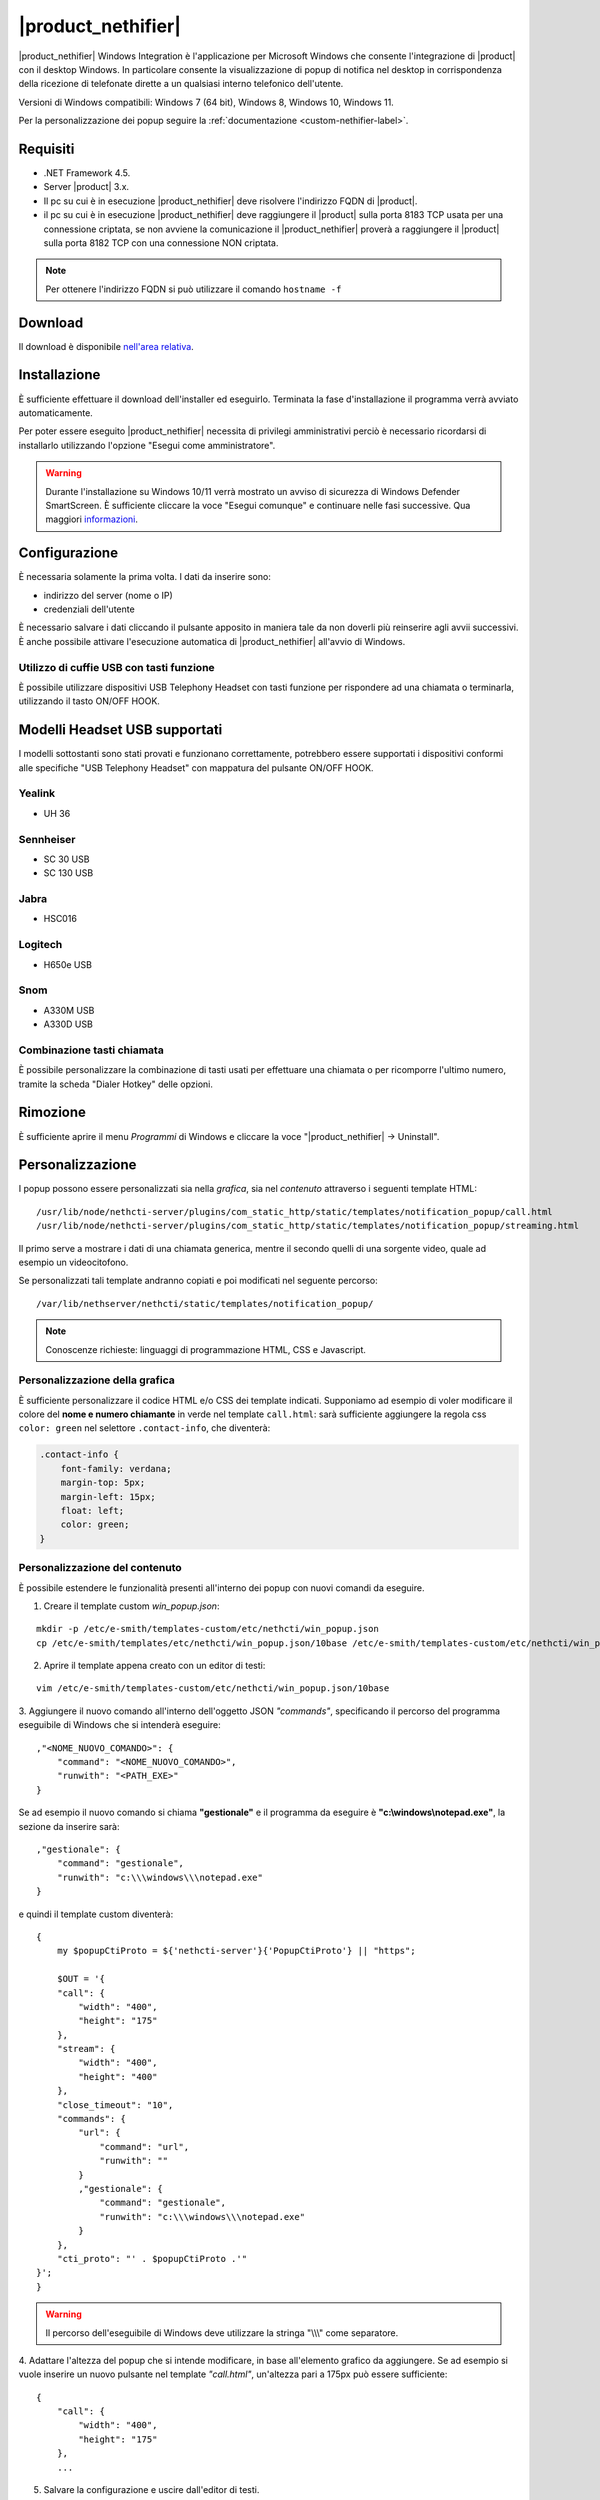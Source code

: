 ===================
|product_nethifier|
===================

|product_nethifier| Windows Integration è l'applicazione per Microsoft Windows che consente
l'integrazione di |product| con il desktop Windows. In particolare consente la visualizzazione
di popup di notifica nel desktop in corrispondenza della ricezione di telefonate dirette a un
qualsiasi interno telefonico dell'utente.

Versioni di Windows compatibili: Windows 7 (64 bit), Windows 8, Windows 10, Windows 11.

Per la personalizzazione dei popup seguire la :ref:`documentazione <custom-nethifier-label>`.

Requisiti
=========

- .NET Framework 4.5.
- Server |product| 3.x.
- Il pc su cui è in esecuzione |product_nethifier| deve risolvere l'indirizzo FQDN di |product|.
- il pc su cui è in esecuzione |product_nethifier| deve raggiungere il |product| sulla porta 8183 TCP usata per una connessione criptata, se non avviene la comunicazione il |product_nethifier| proverà a raggiungere il |product| sulla porta 8182 TCP con una connessione NON criptata. 

.. note:: Per ottenere l'indirizzo FQDN si può utilizzare il comando ``hostname -f``

Download
========

Il download è disponibile `nell'area relativa <http://helpdesk.nethesis.it/solution/folders/3000014059)>`_.

Installazione
=============

È sufficiente effettuare il download dell'installer
ed eseguirlo. Terminata la fase d'installazione il programma verrà
avviato automaticamente.

Per poter essere eseguito |product_nethifier| necessita di privilegi amministrativi perciò è necessario ricordarsi di installarlo utilizzando l'opzione "Esegui come amministratore".

.. warning:: Durante l'installazione su Windows 10/11 verrà mostrato un avviso di sicurezza di Windows Defender SmartScreen. È sufficiente cliccare la voce "Esegui comunque" e continuare nelle fasi successive. Qua maggiori `informazioni <https://docs.microsoft.com/en-us/windows/security/threat-protection/windows-defender-smartscreen/windows-defender-smartscreen-set-individual-device>`_.

Configurazione
==============

È necessaria solamente la prima volta. I dati da inserire sono:

-  indirizzo del server (nome o IP)
-  credenziali dell'utente

È necessario salvare i dati cliccando il pulsante apposito in maniera tale da non doverli più reinserire
agli avvii successivi. È anche possibile attivare l'esecuzione automatica di |product_nethifier| all'avvio di Windows.


Utilizzo di cuffie USB con tasti funzione
-----------------------------------------

È possibile utilizzare dispositivi USB Telephony Headset con tasti funzione per rispondere ad una chiamata o terminarla, utilizzando il tasto ON/OFF HOOK.

Modelli Headset USB supportati
==============================

I modelli sottostanti sono stati provati e funzionano correttamente, potrebbero essere supportati i dispositivi conformi alle specifiche "USB Telephony Headset" con mappatura del pulsante ON/OFF HOOK.

Yealink
-------

* UH 36

Sennheiser
----------

* SC 30 USB
* SC 130 USB

Jabra
-----

* HSC016

Logitech
--------

* H650e USB

Snom
----

* A330M USB
* A330D USB

Combinazione tasti chiamata
---------------------------

È possibile personalizzare la combinazione di tasti usati per effettuare una chiamata o per ricomporre l'ultimo numero, tramite la scheda "Dialer Hotkey" delle opzioni.

Rimozione
=========

È sufficiente aprire il menu *Programmi* di Windows e cliccare la voce
"|product_nethifier| -> Uninstall".

.. _custom-nethifier-label:

Personalizzazione
=================

I popup possono essere personalizzati sia nella *grafica*, sia nel *contenuto*
attraverso i seguenti template HTML: ::

 /usr/lib/node/nethcti-server/plugins/com_static_http/static/templates/notification_popup/call.html
 /usr/lib/node/nethcti-server/plugins/com_static_http/static/templates/notification_popup/streaming.html

Il primo serve a mostrare i dati di una chiamata generica, mentre il secondo quelli di una sorgente video,
quale ad esempio un videocitofono.

Se personalizzati tali template andranno copiati e poi modificati nel seguente percorso: ::

 /var/lib/nethserver/nethcti/static/templates/notification_popup/

.. note:: Conoscenze richieste: linguaggi di programmazione HTML, CSS e Javascript.

Personalizzazione della grafica
-------------------------------

È sufficiente personalizzare il codice HTML e/o CSS dei template indicati. Supponiamo ad esempio di
voler modificare il colore del **nome e numero chiamante** in verde nel template ``call.html``: sarà sufficiente
aggiungere la regola css ``color: green`` nel selettore ``.contact-info``, che diventerà:

.. code-block:: css

    .contact-info {
        font-family: verdana;
        margin-top: 5px;
        margin-left: 15px;
        float: left;
        color: green;
    }

Personalizzazione del contenuto
-------------------------------

È possibile estendere le funzionalità presenti all'interno dei popup con nuovi comandi da eseguire.

1. Creare il template custom `win_popup.json`:

::

 mkdir -p /etc/e-smith/templates-custom/etc/nethcti/win_popup.json
 cp /etc/e-smith/templates/etc/nethcti/win_popup.json/10base /etc/e-smith/templates-custom/etc/nethcti/win_popup.json

2. Aprire il template appena creato con un editor di testi:

::

 vim /etc/e-smith/templates-custom/etc/nethcti/win_popup.json/10base

3. Aggiungere il nuovo comando all'interno dell'oggetto JSON `"commands"`, specificando
il percorso del programma eseguibile di Windows che si intenderà eseguire: ::

    ,"<NOME_NUOVO_COMANDO>": {
        "command": "<NOME_NUOVO_COMANDO>",
        "runwith": "<PATH_EXE>"
    }

Se ad esempio il nuovo comando si chiama **"gestionale"** e il programma da eseguire è
**"c:\\windows\\notepad.exe"**, la sezione da inserire sarà: ::

    ,"gestionale": {
        "command": "gestionale",
        "runwith": "c:\\\windows\\\notepad.exe"
    }


e quindi il template custom diventerà: ::

    {
        my $popupCtiProto = ${'nethcti-server'}{'PopupCtiProto'} || "https";

        $OUT = '{
        "call": {
            "width": "400",
            "height": "175"
        },
        "stream": {
            "width": "400",
            "height": "400"
        },
        "close_timeout": "10",
        "commands": {
            "url": {
                "command": "url",
                "runwith": ""
            }
            ,"gestionale": {
                "command": "gestionale",
                "runwith": "c:\\\windows\\\notepad.exe"
            }
        },
        "cti_proto": "' . $popupCtiProto .'"
    }';
    }

.. warning:: Il percorso dell'eseguibile di Windows deve utilizzare la stringa "\\\\\\" come separatore.

4. Adattare l'altezza del popup che si intende modificare, in base all'elemento grafico da aggiungere. Se ad esempio
si vuole inserire un nuovo pulsante nel template `"call.html"`, un'altezza pari a 175px può essere sufficiente: ::

    {
        "call": {
            "width": "400",
            "height": "175"
        },
        ...

5. Salvare la configurazione e uscire dall'editor di testi.

6. Eseguire il comando: ::

    signal-event nethcti-server3-update

7. Personalizzare uno o entrambi i template HTML in base alle proprie necessità:
è necessario inserire un **elemento grafico** e **un'azione da eseguire** in
corrispondenza del click sullo stesso. Supponiamo ad esempio di voler inserire
un nuovo pulsante nel template *"call.html"* cliccando il quale eseguire il nuovo
comando "gestionale".

Il codice HTML del nuovo pulsante grafico da inserire in *call.html* sarà:

.. code-block:: html

    <div class="contact-action">
        <div id="open-gestionale-but" cmd="gestionale" arg="" close="1" class="button" title="">Gestionale</div>
    </div>

8. **Opzionale:**
se si desidera passare l'identificativo del chiamante come parametro al programma di Windows,
è necessario aggiungere il seguente codice javascript in coda alla funzione `window.onload`:

.. code-block:: javascript

 $('#open-gestionale-but').attr('arg', params.callerNum);

9. Eseguire |product_nethifier| in Windows e connettersi al server cti.

Da questo momento alla ricezione di una chiamata generica nel popup sarà presente
un nuovo pulsante di nome "Gestionale", cliccando il quale si aprirà il notepad di Windows.

Ogni client |product_nethifier| può inoltre personalizzare i path dei programmi da eseguire:

- aprire l'interfaccia grafica |product_nethifier| attraverso la voce "Visualizza" del menù contestuale dell'icona nella system tray di Windows
- selezionare il tab "Esegui"
- personalizzare i path
- salvare la configurazione

Personalizzazione del protocollo
--------------------------------

È possibili modificare il protocollo con cui aprire |product| tramite il click sul popup.
Eseguire: ::

 config setprop nethcti-server PopupCtiProto "<PROTO>"
 signal-event nethcti-server3-update

dove <PROTO> può assumere i valori *http* o *https*.

Backup
------

Una volta effettuata una personalizzazione, ricordarsi di aggiungere i file alla lista dei backup
seguendo le istruzioni `qui riportate <http://docs.nethserver.org/en/latest/backup.html#inclusion>`_.
